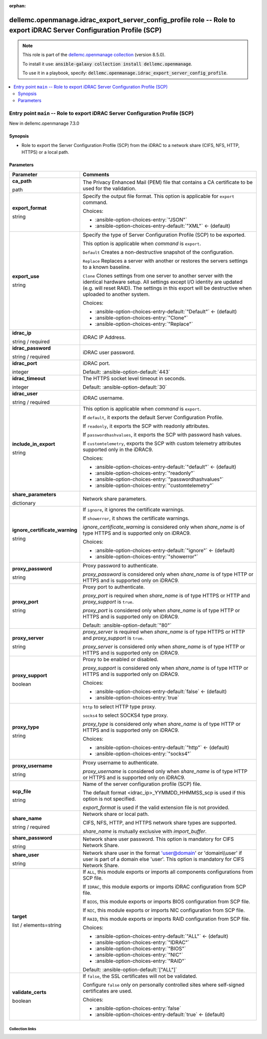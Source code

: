 
.. Document meta

:orphan:

.. role:: ansible-attribute-support-label
.. role:: ansible-attribute-support-property
.. role:: ansible-attribute-support-full
.. role:: ansible-attribute-support-partial
.. role:: ansible-attribute-support-none
.. role:: ansible-attribute-support-na
.. role:: ansible-option-type
.. role:: ansible-option-elements
.. role:: ansible-option-required
.. role:: ansible-option-versionadded
.. role:: ansible-option-aliases
.. role:: ansible-option-choices
.. role:: ansible-option-choices-default-mark
.. role:: ansible-option-default-bold

.. Anchors

.. _ansible_collections.dellemc.openmanage.idrac_export_server_config_profile_role:

.. Anchors: aliases


.. Title

dellemc.openmanage.idrac_export_server_config_profile role -- Role to export iDRAC Server Configuration Profile (SCP)
+++++++++++++++++++++++++++++++++++++++++++++++++++++++++++++++++++++++++++++++++++++++++++++++++++++++++++++++++++++

.. Collection note

.. note::
    This role is part of the `dellemc.openmanage collection <https://galaxy.ansible.com/dellemc/openmanage>`_ (version 8.5.0).

    To install it use: :code:`ansible-galaxy collection install dellemc.openmanage`.

    To use it in a playbook, specify: :code:`dellemc.openmanage.idrac_export_server_config_profile`.

.. contents::
   :local:
   :depth: 2


.. Entry point title

Entry point ``main`` -- Role to export iDRAC Server Configuration Profile (SCP)
-------------------------------------------------------------------------------

.. version_added

.. rst-class:: ansible-version-added

New in dellemc.openmanage 7.3.0

.. Deprecated


Synopsis
^^^^^^^^

.. Description

- Role to export the Server Configuration Profile (SCP) from the iDRAC to a network share (CIFS, NFS, HTTP, HTTPS) or a local path.

.. Requirements


.. Options

Parameters
^^^^^^^^^^

.. rst-class:: ansible-option-table

.. list-table::
  :width: 100%
  :widths: auto
  :header-rows: 1

  * - Parameter
    - Comments

  * - .. raw:: html

        <div class="ansible-option-cell">
        <div class="ansibleOptionAnchor" id="parameter-main--ca_path"></div>

      .. _ansible_collections.dellemc.openmanage.idrac_export_server_config_profile_role__parameter-main__ca_path:

      .. rst-class:: ansible-option-title

      **ca_path**

      .. raw:: html

        <a class="ansibleOptionLink" href="#parameter-main--ca_path" title="Permalink to this option"></a>

      .. rst-class:: ansible-option-type-line

      :ansible-option-type:`path`




      .. raw:: html

        </div>

    - .. raw:: html

        <div class="ansible-option-cell">

      The Privacy Enhanced Mail (PEM) file that contains a CA certificate to be used for the validation.


      .. raw:: html

        </div>

  * - .. raw:: html

        <div class="ansible-option-cell">
        <div class="ansibleOptionAnchor" id="parameter-main--export_format"></div>

      .. _ansible_collections.dellemc.openmanage.idrac_export_server_config_profile_role__parameter-main__export_format:

      .. rst-class:: ansible-option-title

      **export_format**

      .. raw:: html

        <a class="ansibleOptionLink" href="#parameter-main--export_format" title="Permalink to this option"></a>

      .. rst-class:: ansible-option-type-line

      :ansible-option-type:`string`




      .. raw:: html

        </div>

    - .. raw:: html

        <div class="ansible-option-cell">

      Specify the output file format. This option is applicable for \ :literal:`export`\  command.


      .. rst-class:: ansible-option-line

      :ansible-option-choices:`Choices:`

      - :ansible-option-choices-entry:`"JSON"`
      - :ansible-option-choices-entry-default:`"XML"` :ansible-option-choices-default-mark:`← (default)`


      .. raw:: html

        </div>

  * - .. raw:: html

        <div class="ansible-option-cell">
        <div class="ansibleOptionAnchor" id="parameter-main--export_use"></div>

      .. _ansible_collections.dellemc.openmanage.idrac_export_server_config_profile_role__parameter-main__export_use:

      .. rst-class:: ansible-option-title

      **export_use**

      .. raw:: html

        <a class="ansibleOptionLink" href="#parameter-main--export_use" title="Permalink to this option"></a>

      .. rst-class:: ansible-option-type-line

      :ansible-option-type:`string`




      .. raw:: html

        </div>

    - .. raw:: html

        <div class="ansible-option-cell">

      Specify the type of Server Configuration Profile (SCP) to be exported.

      This option is applicable when \ :emphasis:`command`\  is \ :literal:`export`\ .

      \ :literal:`Default`\  Creates a non-destructive snapshot of the configuration.

      \ :literal:`Replace`\  Replaces a server with another or restores the servers settings to a known baseline.

      \ :literal:`Clone`\  Clones settings from one server to another server with the identical hardware setup. All settings except I/O identity are updated (e.g. will reset RAID). The settings in this export will be destructive when uploaded to another system.


      .. rst-class:: ansible-option-line

      :ansible-option-choices:`Choices:`

      - :ansible-option-choices-entry-default:`"Default"` :ansible-option-choices-default-mark:`← (default)`
      - :ansible-option-choices-entry:`"Clone"`
      - :ansible-option-choices-entry:`"Replace"`


      .. raw:: html

        </div>

  * - .. raw:: html

        <div class="ansible-option-cell">
        <div class="ansibleOptionAnchor" id="parameter-main--idrac_ip"></div>

      .. _ansible_collections.dellemc.openmanage.idrac_export_server_config_profile_role__parameter-main__idrac_ip:

      .. rst-class:: ansible-option-title

      **idrac_ip**

      .. raw:: html

        <a class="ansibleOptionLink" href="#parameter-main--idrac_ip" title="Permalink to this option"></a>

      .. rst-class:: ansible-option-type-line

      :ansible-option-type:`string` / :ansible-option-required:`required`




      .. raw:: html

        </div>

    - .. raw:: html

        <div class="ansible-option-cell">

      iDRAC IP Address.


      .. raw:: html

        </div>

  * - .. raw:: html

        <div class="ansible-option-cell">
        <div class="ansibleOptionAnchor" id="parameter-main--idrac_password"></div>

      .. _ansible_collections.dellemc.openmanage.idrac_export_server_config_profile_role__parameter-main__idrac_password:

      .. rst-class:: ansible-option-title

      **idrac_password**

      .. raw:: html

        <a class="ansibleOptionLink" href="#parameter-main--idrac_password" title="Permalink to this option"></a>

      .. rst-class:: ansible-option-type-line

      :ansible-option-type:`string` / :ansible-option-required:`required`




      .. raw:: html

        </div>

    - .. raw:: html

        <div class="ansible-option-cell">

      iDRAC user password.


      .. raw:: html

        </div>

  * - .. raw:: html

        <div class="ansible-option-cell">
        <div class="ansibleOptionAnchor" id="parameter-main--idrac_port"></div>

      .. _ansible_collections.dellemc.openmanage.idrac_export_server_config_profile_role__parameter-main__idrac_port:

      .. rst-class:: ansible-option-title

      **idrac_port**

      .. raw:: html

        <a class="ansibleOptionLink" href="#parameter-main--idrac_port" title="Permalink to this option"></a>

      .. rst-class:: ansible-option-type-line

      :ansible-option-type:`integer`




      .. raw:: html

        </div>

    - .. raw:: html

        <div class="ansible-option-cell">

      iDRAC port.


      .. rst-class:: ansible-option-line

      :ansible-option-default-bold:`Default:` :ansible-option-default:`443`

      .. raw:: html

        </div>

  * - .. raw:: html

        <div class="ansible-option-cell">
        <div class="ansibleOptionAnchor" id="parameter-main--idrac_timeout"></div>

      .. _ansible_collections.dellemc.openmanage.idrac_export_server_config_profile_role__parameter-main__idrac_timeout:

      .. rst-class:: ansible-option-title

      **idrac_timeout**

      .. raw:: html

        <a class="ansibleOptionLink" href="#parameter-main--idrac_timeout" title="Permalink to this option"></a>

      .. rst-class:: ansible-option-type-line

      :ansible-option-type:`integer`




      .. raw:: html

        </div>

    - .. raw:: html

        <div class="ansible-option-cell">

      The HTTPS socket level timeout in seconds.


      .. rst-class:: ansible-option-line

      :ansible-option-default-bold:`Default:` :ansible-option-default:`30`

      .. raw:: html

        </div>

  * - .. raw:: html

        <div class="ansible-option-cell">
        <div class="ansibleOptionAnchor" id="parameter-main--idrac_user"></div>

      .. _ansible_collections.dellemc.openmanage.idrac_export_server_config_profile_role__parameter-main__idrac_user:

      .. rst-class:: ansible-option-title

      **idrac_user**

      .. raw:: html

        <a class="ansibleOptionLink" href="#parameter-main--idrac_user" title="Permalink to this option"></a>

      .. rst-class:: ansible-option-type-line

      :ansible-option-type:`string` / :ansible-option-required:`required`




      .. raw:: html

        </div>

    - .. raw:: html

        <div class="ansible-option-cell">

      iDRAC username.


      .. raw:: html

        </div>

  * - .. raw:: html

        <div class="ansible-option-cell">
        <div class="ansibleOptionAnchor" id="parameter-main--include_in_export"></div>

      .. _ansible_collections.dellemc.openmanage.idrac_export_server_config_profile_role__parameter-main__include_in_export:

      .. rst-class:: ansible-option-title

      **include_in_export**

      .. raw:: html

        <a class="ansibleOptionLink" href="#parameter-main--include_in_export" title="Permalink to this option"></a>

      .. rst-class:: ansible-option-type-line

      :ansible-option-type:`string`




      .. raw:: html

        </div>

    - .. raw:: html

        <div class="ansible-option-cell">

      This option is applicable when \ :emphasis:`command`\  is \ :literal:`export`\ .

      If \ :literal:`default`\ , it exports the default Server Configuration Profile.

      If \ :literal:`readonly`\ , it exports the SCP with readonly attributes.

      If \ :literal:`passwordhashvalues`\ , it exports the SCP with password hash values.

      If \ :literal:`customtelemetry`\ , exports the SCP with custom telemetry attributes supported only in the iDRAC9.


      .. rst-class:: ansible-option-line

      :ansible-option-choices:`Choices:`

      - :ansible-option-choices-entry-default:`"default"` :ansible-option-choices-default-mark:`← (default)`
      - :ansible-option-choices-entry:`"readonly"`
      - :ansible-option-choices-entry:`"passwordhashvalues"`
      - :ansible-option-choices-entry:`"customtelemetry"`


      .. raw:: html

        </div>

  * - .. raw:: html

        <div class="ansible-option-cell">
        <div class="ansibleOptionAnchor" id="parameter-main--share_parameters"></div>

      .. _ansible_collections.dellemc.openmanage.idrac_export_server_config_profile_role__parameter-main__share_parameters:

      .. rst-class:: ansible-option-title

      **share_parameters**

      .. raw:: html

        <a class="ansibleOptionLink" href="#parameter-main--share_parameters" title="Permalink to this option"></a>

      .. rst-class:: ansible-option-type-line

      :ansible-option-type:`dictionary`




      .. raw:: html

        </div>

    - .. raw:: html

        <div class="ansible-option-cell">

      Network share parameters.


      .. raw:: html

        </div>
    
  * - .. raw:: html

        <div class="ansible-option-indent"></div><div class="ansible-option-cell">
        <div class="ansibleOptionAnchor" id="parameter-main--share_parameters/ignore_certificate_warning"></div>

      .. _ansible_collections.dellemc.openmanage.idrac_export_server_config_profile_role__parameter-main__share_parameters/ignore_certificate_warning:

      .. rst-class:: ansible-option-title

      **ignore_certificate_warning**

      .. raw:: html

        <a class="ansibleOptionLink" href="#parameter-main--share_parameters/ignore_certificate_warning" title="Permalink to this option"></a>

      .. rst-class:: ansible-option-type-line

      :ansible-option-type:`string`




      .. raw:: html

        </div>

    - .. raw:: html

        <div class="ansible-option-indent-desc"></div><div class="ansible-option-cell">

      If \ :literal:`ignore`\ , it ignores the certificate warnings.

      If \ :literal:`showerror`\ , it shows the certificate warnings.

      \ :emphasis:`ignore\_certificate\_warning`\  is considered only when \ :emphasis:`share\_name`\  is of type HTTPS and is supported only on iDRAC9.


      .. rst-class:: ansible-option-line

      :ansible-option-choices:`Choices:`

      - :ansible-option-choices-entry-default:`"ignore"` :ansible-option-choices-default-mark:`← (default)`
      - :ansible-option-choices-entry:`"showerror"`


      .. raw:: html

        </div>

  * - .. raw:: html

        <div class="ansible-option-indent"></div><div class="ansible-option-cell">
        <div class="ansibleOptionAnchor" id="parameter-main--share_parameters/proxy_password"></div>

      .. _ansible_collections.dellemc.openmanage.idrac_export_server_config_profile_role__parameter-main__share_parameters/proxy_password:

      .. rst-class:: ansible-option-title

      **proxy_password**

      .. raw:: html

        <a class="ansibleOptionLink" href="#parameter-main--share_parameters/proxy_password" title="Permalink to this option"></a>

      .. rst-class:: ansible-option-type-line

      :ansible-option-type:`string`




      .. raw:: html

        </div>

    - .. raw:: html

        <div class="ansible-option-indent-desc"></div><div class="ansible-option-cell">

      Proxy password to authenticate.

      \ :emphasis:`proxy\_password`\  is considered only when \ :emphasis:`share\_name`\  is of type HTTP or HTTPS and is supported only on iDRAC9.


      .. raw:: html

        </div>

  * - .. raw:: html

        <div class="ansible-option-indent"></div><div class="ansible-option-cell">
        <div class="ansibleOptionAnchor" id="parameter-main--share_parameters/proxy_port"></div>

      .. _ansible_collections.dellemc.openmanage.idrac_export_server_config_profile_role__parameter-main__share_parameters/proxy_port:

      .. rst-class:: ansible-option-title

      **proxy_port**

      .. raw:: html

        <a class="ansibleOptionLink" href="#parameter-main--share_parameters/proxy_port" title="Permalink to this option"></a>

      .. rst-class:: ansible-option-type-line

      :ansible-option-type:`string`




      .. raw:: html

        </div>

    - .. raw:: html

        <div class="ansible-option-indent-desc"></div><div class="ansible-option-cell">

      Proxy port to authenticate.

      \ :emphasis:`proxy\_port`\  is required when \ :emphasis:`share\_name`\  is of type HTTPS or HTTP and \ :emphasis:`proxy\_support`\  is \ :literal:`true`\ .

      \ :emphasis:`proxy\_port`\  is considered only when \ :emphasis:`share\_name`\  is of type HTTP or HTTPS and is supported only on iDRAC9.


      .. rst-class:: ansible-option-line

      :ansible-option-default-bold:`Default:` :ansible-option-default:`"80"`

      .. raw:: html

        </div>

  * - .. raw:: html

        <div class="ansible-option-indent"></div><div class="ansible-option-cell">
        <div class="ansibleOptionAnchor" id="parameter-main--share_parameters/proxy_server"></div>

      .. _ansible_collections.dellemc.openmanage.idrac_export_server_config_profile_role__parameter-main__share_parameters/proxy_server:

      .. rst-class:: ansible-option-title

      **proxy_server**

      .. raw:: html

        <a class="ansibleOptionLink" href="#parameter-main--share_parameters/proxy_server" title="Permalink to this option"></a>

      .. rst-class:: ansible-option-type-line

      :ansible-option-type:`string`




      .. raw:: html

        </div>

    - .. raw:: html

        <div class="ansible-option-indent-desc"></div><div class="ansible-option-cell">

      \ :emphasis:`proxy\_server`\  is required when \ :emphasis:`share\_name`\  is of type HTTPS or HTTP and \ :emphasis:`proxy\_support`\  is \ :literal:`true`\ .

      \ :emphasis:`proxy\_server`\  is considered only when \ :emphasis:`share\_name`\  is of type HTTP or HTTPS and is supported only on iDRAC9.


      .. raw:: html

        </div>

  * - .. raw:: html

        <div class="ansible-option-indent"></div><div class="ansible-option-cell">
        <div class="ansibleOptionAnchor" id="parameter-main--share_parameters/proxy_support"></div>

      .. _ansible_collections.dellemc.openmanage.idrac_export_server_config_profile_role__parameter-main__share_parameters/proxy_support:

      .. rst-class:: ansible-option-title

      **proxy_support**

      .. raw:: html

        <a class="ansibleOptionLink" href="#parameter-main--share_parameters/proxy_support" title="Permalink to this option"></a>

      .. rst-class:: ansible-option-type-line

      :ansible-option-type:`boolean`




      .. raw:: html

        </div>

    - .. raw:: html

        <div class="ansible-option-indent-desc"></div><div class="ansible-option-cell">

      Proxy to be enabled or disabled.

      \ :emphasis:`proxy\_support`\  is considered only when \ :emphasis:`share\_name`\  is of type HTTP or HTTPS and is supported only on iDRAC9.


      .. rst-class:: ansible-option-line

      :ansible-option-choices:`Choices:`

      - :ansible-option-choices-entry-default:`false` :ansible-option-choices-default-mark:`← (default)`
      - :ansible-option-choices-entry:`true`


      .. raw:: html

        </div>

  * - .. raw:: html

        <div class="ansible-option-indent"></div><div class="ansible-option-cell">
        <div class="ansibleOptionAnchor" id="parameter-main--share_parameters/proxy_type"></div>

      .. _ansible_collections.dellemc.openmanage.idrac_export_server_config_profile_role__parameter-main__share_parameters/proxy_type:

      .. rst-class:: ansible-option-title

      **proxy_type**

      .. raw:: html

        <a class="ansibleOptionLink" href="#parameter-main--share_parameters/proxy_type" title="Permalink to this option"></a>

      .. rst-class:: ansible-option-type-line

      :ansible-option-type:`string`




      .. raw:: html

        </div>

    - .. raw:: html

        <div class="ansible-option-indent-desc"></div><div class="ansible-option-cell">

      \ :literal:`http`\  to select HTTP type proxy.

      \ :literal:`socks4`\  to select SOCKS4 type proxy.

      \ :emphasis:`proxy\_type`\  is considered only when \ :emphasis:`share\_name`\  is of type HTTP or HTTPS and is supported only on iDRAC9.


      .. rst-class:: ansible-option-line

      :ansible-option-choices:`Choices:`

      - :ansible-option-choices-entry-default:`"http"` :ansible-option-choices-default-mark:`← (default)`
      - :ansible-option-choices-entry:`"socks4"`


      .. raw:: html

        </div>

  * - .. raw:: html

        <div class="ansible-option-indent"></div><div class="ansible-option-cell">
        <div class="ansibleOptionAnchor" id="parameter-main--share_parameters/proxy_username"></div>

      .. _ansible_collections.dellemc.openmanage.idrac_export_server_config_profile_role__parameter-main__share_parameters/proxy_username:

      .. rst-class:: ansible-option-title

      **proxy_username**

      .. raw:: html

        <a class="ansibleOptionLink" href="#parameter-main--share_parameters/proxy_username" title="Permalink to this option"></a>

      .. rst-class:: ansible-option-type-line

      :ansible-option-type:`string`




      .. raw:: html

        </div>

    - .. raw:: html

        <div class="ansible-option-indent-desc"></div><div class="ansible-option-cell">

      Proxy username to authenticate.

      \ :emphasis:`proxy\_username`\  is considered only when \ :emphasis:`share\_name`\  is of type HTTP or HTTPS and is supported only on iDRAC9.


      .. raw:: html

        </div>

  * - .. raw:: html

        <div class="ansible-option-indent"></div><div class="ansible-option-cell">
        <div class="ansibleOptionAnchor" id="parameter-main--share_parameters/scp_file"></div>

      .. _ansible_collections.dellemc.openmanage.idrac_export_server_config_profile_role__parameter-main__share_parameters/scp_file:

      .. rst-class:: ansible-option-title

      **scp_file**

      .. raw:: html

        <a class="ansibleOptionLink" href="#parameter-main--share_parameters/scp_file" title="Permalink to this option"></a>

      .. rst-class:: ansible-option-type-line

      :ansible-option-type:`string`




      .. raw:: html

        </div>

    - .. raw:: html

        <div class="ansible-option-indent-desc"></div><div class="ansible-option-cell">

      Name of the server configuration profile (SCP) file.

      The default format \<idrac\_ip\>\_YYMMDD\_HHMMSS\_scp is used if this option is not specified.

      \ :emphasis:`export\_format`\  is used if the valid extension file is not provided.


      .. raw:: html

        </div>

  * - .. raw:: html

        <div class="ansible-option-indent"></div><div class="ansible-option-cell">
        <div class="ansibleOptionAnchor" id="parameter-main--share_parameters/share_name"></div>

      .. _ansible_collections.dellemc.openmanage.idrac_export_server_config_profile_role__parameter-main__share_parameters/share_name:

      .. rst-class:: ansible-option-title

      **share_name**

      .. raw:: html

        <a class="ansibleOptionLink" href="#parameter-main--share_parameters/share_name" title="Permalink to this option"></a>

      .. rst-class:: ansible-option-type-line

      :ansible-option-type:`string` / :ansible-option-required:`required`




      .. raw:: html

        </div>

    - .. raw:: html

        <div class="ansible-option-indent-desc"></div><div class="ansible-option-cell">

      Network share or local path.

      CIFS, NFS, HTTP, and HTTPS network share types are supported.

      \ :emphasis:`share\_name`\  is mutually exclusive with \ :emphasis:`import\_buffer`\ .


      .. raw:: html

        </div>

  * - .. raw:: html

        <div class="ansible-option-indent"></div><div class="ansible-option-cell">
        <div class="ansibleOptionAnchor" id="parameter-main--share_parameters/share_password"></div>

      .. _ansible_collections.dellemc.openmanage.idrac_export_server_config_profile_role__parameter-main__share_parameters/share_password:

      .. rst-class:: ansible-option-title

      **share_password**

      .. raw:: html

        <a class="ansibleOptionLink" href="#parameter-main--share_parameters/share_password" title="Permalink to this option"></a>

      .. rst-class:: ansible-option-type-line

      :ansible-option-type:`string`




      .. raw:: html

        </div>

    - .. raw:: html

        <div class="ansible-option-indent-desc"></div><div class="ansible-option-cell">

      Network share user password. This option is mandatory for CIFS Network Share.


      .. raw:: html

        </div>

  * - .. raw:: html

        <div class="ansible-option-indent"></div><div class="ansible-option-cell">
        <div class="ansibleOptionAnchor" id="parameter-main--share_parameters/share_user"></div>

      .. _ansible_collections.dellemc.openmanage.idrac_export_server_config_profile_role__parameter-main__share_parameters/share_user:

      .. rst-class:: ansible-option-title

      **share_user**

      .. raw:: html

        <a class="ansibleOptionLink" href="#parameter-main--share_parameters/share_user" title="Permalink to this option"></a>

      .. rst-class:: ansible-option-type-line

      :ansible-option-type:`string`




      .. raw:: html

        </div>

    - .. raw:: html

        <div class="ansible-option-indent-desc"></div><div class="ansible-option-cell">

      Network share user in the format 'user@domain' or 'domain\\\\user' if user is part of a domain else 'user'. This option is mandatory for CIFS Network Share.


      .. raw:: html

        </div>


  * - .. raw:: html

        <div class="ansible-option-cell">
        <div class="ansibleOptionAnchor" id="parameter-main--target"></div>

      .. _ansible_collections.dellemc.openmanage.idrac_export_server_config_profile_role__parameter-main__target:

      .. rst-class:: ansible-option-title

      **target**

      .. raw:: html

        <a class="ansibleOptionLink" href="#parameter-main--target" title="Permalink to this option"></a>

      .. rst-class:: ansible-option-type-line

      :ansible-option-type:`list` / :ansible-option-elements:`elements=string`




      .. raw:: html

        </div>

    - .. raw:: html

        <div class="ansible-option-cell">

      If \ :literal:`ALL`\ , this module exports or imports all components configurations from SCP file.

      If \ :literal:`IDRAC`\ , this module exports or imports iDRAC configuration from SCP file.

      If \ :literal:`BIOS`\ , this module exports or imports BIOS configuration from SCP file.

      If \ :literal:`NIC`\ , this module exports or imports NIC configuration from SCP file.

      If \ :literal:`RAID`\ , this module exports or imports RAID configuration from SCP file.


      .. rst-class:: ansible-option-line

      :ansible-option-choices:`Choices:`

      - :ansible-option-choices-entry-default:`"ALL"` :ansible-option-choices-default-mark:`← (default)`
      - :ansible-option-choices-entry:`"IDRAC"`
      - :ansible-option-choices-entry:`"BIOS"`
      - :ansible-option-choices-entry:`"NIC"`
      - :ansible-option-choices-entry:`"RAID"`


      .. rst-class:: ansible-option-line

      :ansible-option-default-bold:`Default:` :ansible-option-default:`["ALL"]`

      .. raw:: html

        </div>

  * - .. raw:: html

        <div class="ansible-option-cell">
        <div class="ansibleOptionAnchor" id="parameter-main--validate_certs"></div>

      .. _ansible_collections.dellemc.openmanage.idrac_export_server_config_profile_role__parameter-main__validate_certs:

      .. rst-class:: ansible-option-title

      **validate_certs**

      .. raw:: html

        <a class="ansibleOptionLink" href="#parameter-main--validate_certs" title="Permalink to this option"></a>

      .. rst-class:: ansible-option-type-line

      :ansible-option-type:`boolean`




      .. raw:: html

        </div>

    - .. raw:: html

        <div class="ansible-option-cell">

      If \ :literal:`false`\ , the SSL certificates will not be validated.

      Configure \ :literal:`false`\  only on personally controlled sites where self-signed certificates are used.


      .. rst-class:: ansible-option-line

      :ansible-option-choices:`Choices:`

      - :ansible-option-choices-entry:`false`
      - :ansible-option-choices-entry-default:`true` :ansible-option-choices-default-mark:`← (default)`


      .. raw:: html

        </div>


.. Attributes


.. Notes


.. Seealso




.. Extra links

Collection links
~~~~~~~~~~~~~~~~

.. raw:: html

  <p class="ansible-links">
    <a href="https://github.com/dell/dellemc-openmanage-ansible-modules/issues" aria-role="button" target="_blank" rel="noopener external">Issue Tracker</a>
    <a href="https://github.com/dell/dellemc-openmanage-ansible-modules" aria-role="button" target="_blank" rel="noopener external">Homepage</a>
    <a href="https://github.com/dell/dellemc-openmanage-ansible-modules/tree/collections" aria-role="button" target="_blank" rel="noopener external">Repository (Sources)</a>
  </p>

.. Parsing errors

